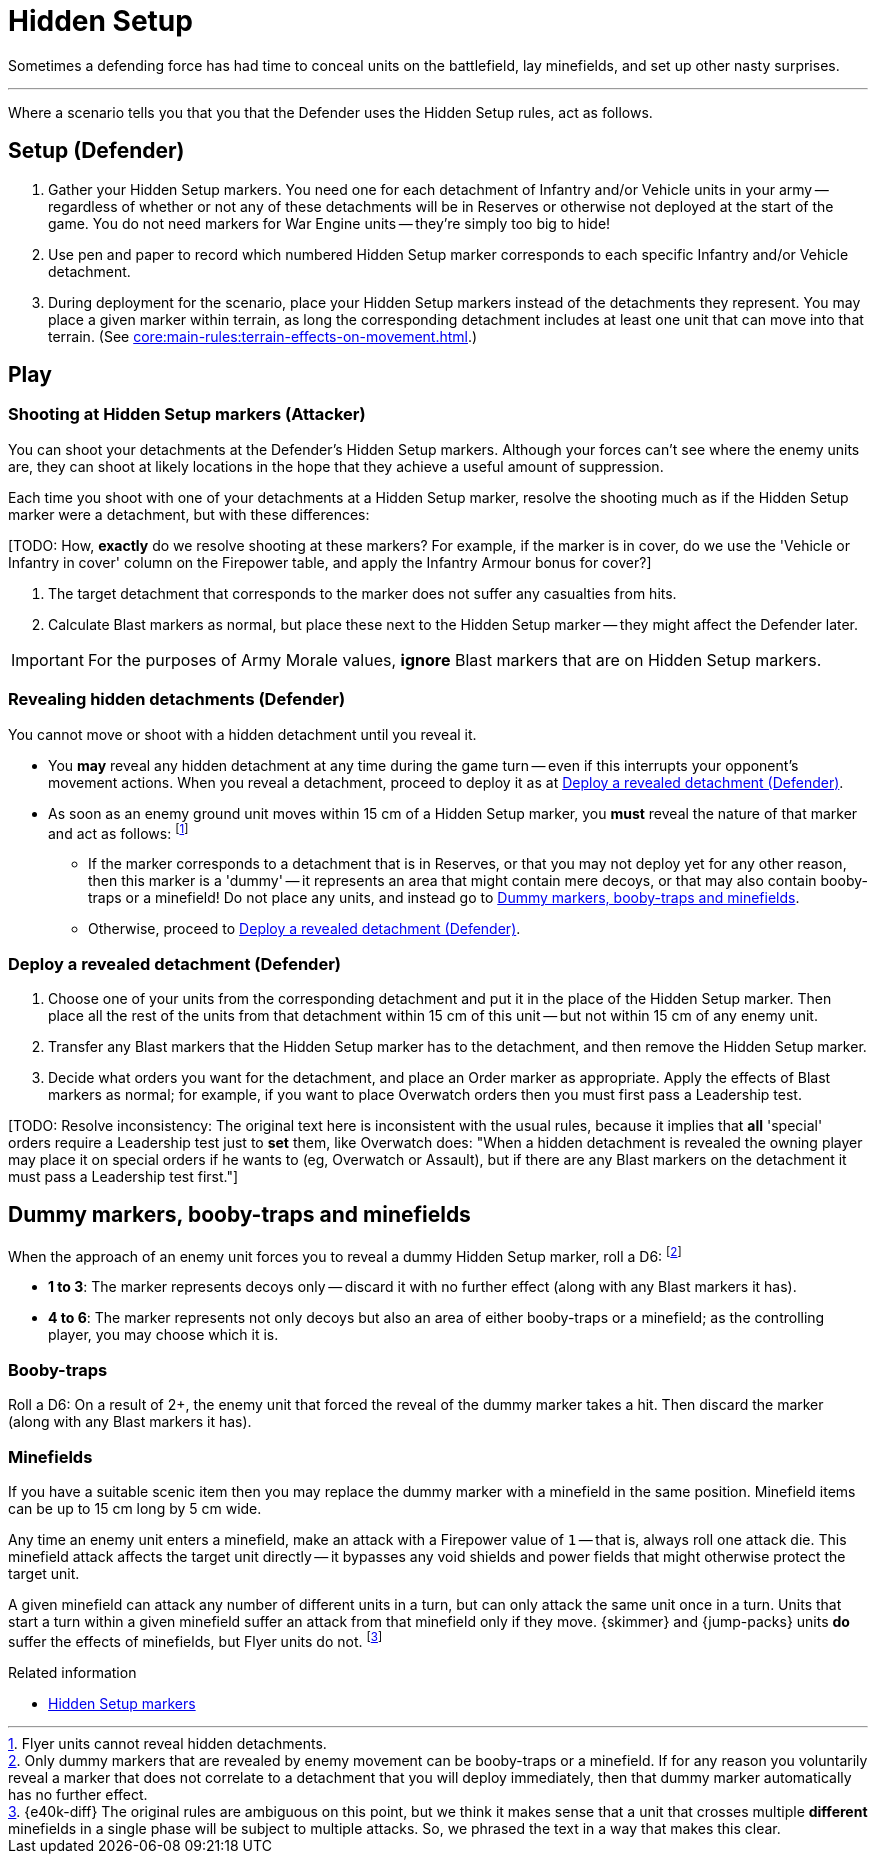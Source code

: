 = Hidden Setup

Sometimes a defending force has had time to conceal units on the battlefield, lay minefields, and set up other nasty surprises.

---

Where a scenario tells you that you that the Defender uses the Hidden Setup rules, act as follows.

== Setup (Defender)

. Gather your Hidden Setup markers.
You need one for each detachment of Infantry and/or Vehicle units in your army -- regardless of whether or not any of these detachments will be in Reserves or otherwise not deployed at the start of the game.
You do not need markers for War Engine units -- they're simply too big to hide!
. Use pen and paper to record which numbered Hidden Setup marker corresponds to each specific Infantry and/or Vehicle detachment.
. During deployment for the scenario, place your Hidden Setup markers instead of the detachments they represent.
You may place a given marker within terrain, as long the corresponding detachment includes at least one unit that can move into that terrain.
(See xref:core:main-rules:terrain-effects-on-movement.adoc[].)

== Play

=== Shooting at Hidden Setup markers (Attacker)

You can shoot your detachments at the Defender's Hidden Setup markers.
Although your forces can't see where the enemy units are, they can shoot at likely locations in the hope that they achieve a useful amount of suppression.

Each time you shoot with one of your detachments at a Hidden Setup marker, resolve the shooting much as if the Hidden Setup marker were a detachment, but with these differences:

{blank}[TODO: How, *exactly* do we resolve shooting at these markers? For example, if the marker is in cover, do we use the 'Vehicle or Infantry in cover' column on the Firepower table, and apply the Infantry Armour bonus for cover?]

. The target detachment that corresponds to the marker does not suffer any casualties from hits.
. Calculate Blast markers as normal, but place these next to the Hidden Setup marker -- they might affect the Defender later.

IMPORTANT: For the purposes of Army Morale values, *ignore* Blast markers that are on Hidden Setup markers.

=== Revealing hidden detachments (Defender)

You cannot move or shoot with a hidden detachment until you reveal it.

* You *may* reveal any hidden detachment at any time during the game turn -- even if this interrupts your opponent's movement actions.
When you reveal a detachment, proceed to deploy it as at <<deploy-a-revealed-detachment>>.
* As soon as an enemy ground unit moves within 15 cm of a Hidden Setup marker, you *must* reveal the nature of that marker and act as follows:
footnote:[
Flyer units cannot reveal hidden detachments.
]
** If the marker corresponds to a detachment that is in Reserves, or that you may not deploy yet for any other reason, then this marker is a 'dummy' -- it represents an area that might contain mere decoys, or that may also contain booby-traps or a minefield!
Do not place any units, and instead go to <<dummy-markers>>.
** Otherwise, proceed to <<deploy-a-revealed-detachment>>.

[[deploy-a-revealed-detachment]]
=== Deploy a revealed detachment (Defender)

. Choose one of your units from the corresponding detachment and put it in the place of the Hidden Setup marker.
Then place all the rest of the units from that detachment within 15 cm of this unit -- but not within 15 cm of any enemy unit.
. Transfer any Blast markers that the Hidden Setup marker has to the detachment, and then remove the Hidden Setup marker.
. Decide what orders you want for the detachment, and place an Order marker as appropriate.
Apply the effects of Blast markers as normal; for example, if you want to place Overwatch orders then you must first pass a Leadership test.

{blank}[TODO: Resolve inconsistency: The original text here is inconsistent with the usual rules, because it implies that *all* 'special' orders require a Leadership test just to *set* them, like Overwatch does:
"When a hidden detachment is revealed the owning player may place it on special orders if he wants to (eg, Overwatch or Assault), but if there are any Blast markers on the detachment it must pass a Leadership test first."]

[[dummy-markers]]
== Dummy markers, booby-traps and minefields

When the approach of an enemy unit forces you to reveal a dummy Hidden Setup marker, roll a D6:
footnote:[
Only dummy markers that are revealed by enemy movement can be booby-traps or a minefield.
If for any reason you voluntarily reveal a marker that does not correlate to a detachment that you will deploy immediately, then that dummy marker automatically has no further effect.
]

* *1 to 3*: The marker represents decoys only -- discard it with no further effect (along with any Blast markers it has).
* *4 to 6*: The marker represents not only decoys but also an area of either booby-traps or a minefield; as the controlling player, you may choose which it is.

=== Booby-traps

Roll a D6: On a result of 2+, the enemy unit that forced the reveal of the dummy marker takes a hit.
Then discard the marker (along with any Blast markers it has).

=== Minefields

If you have a suitable scenic item then you may replace the dummy marker with a minefield in the same position.
Minefield items can be up to 15 cm long by 5 cm wide.

Any time an enemy unit enters a minefield, make an attack with a Firepower value of `1` -- that is, always roll one attack die.
This minefield attack affects the target unit directly -- it bypasses any void shields and power fields that might otherwise protect the target unit.

A given minefield can attack any number of different units in a turn, but can only attack the same unit once in a turn.
Units that start a turn within a given minefield suffer an attack from that minefield only if they move.
{skimmer} and {jump-packs} units *do* suffer the effects of minefields, but Flyer units do not.
footnote:[{e40k-diff}
The original rules are ambiguous on this point, but we think it makes sense that a unit that crosses multiple *different* minefields in a single phase will be subject to multiple attacks.
So, we phrased the text in a way that makes this clear.
]

.Related information
* xref:core:ROOT:what-you-will-need-to-play.adoc#hidden-setup-markers[Hidden Setup markers]